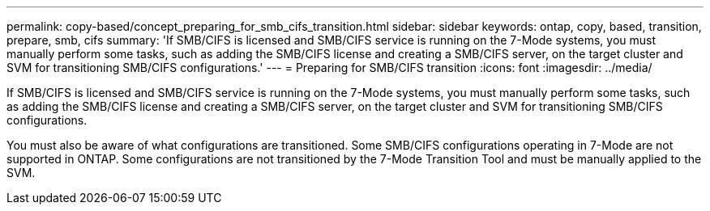---
permalink: copy-based/concept_preparing_for_smb_cifs_transition.html
sidebar: sidebar
keywords: ontap, copy, based, transition, prepare, smb, cifs
summary: 'If SMB/CIFS is licensed and SMB/CIFS service is running on the 7-Mode systems, you must manually perform some tasks, such as adding the SMB/CIFS license and creating a SMB/CIFS server, on the target cluster and SVM for transitioning SMB/CIFS configurations.'
---
= Preparing for SMB/CIFS transition
:icons: font
:imagesdir: ../media/

[.lead]
If SMB/CIFS is licensed and SMB/CIFS service is running on the 7-Mode systems, you must manually perform some tasks, such as adding the SMB/CIFS license and creating a SMB/CIFS server, on the target cluster and SVM for transitioning SMB/CIFS configurations.

You must also be aware of what configurations are transitioned. Some SMB/CIFS configurations operating in 7-Mode are not supported in ONTAP. Some configurations are not transitioned by the 7-Mode Transition Tool and must be manually applied to the SVM.
